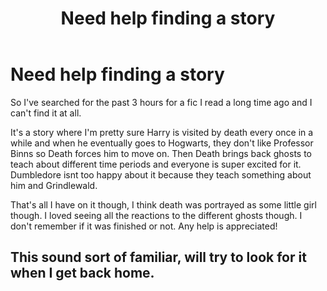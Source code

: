 #+TITLE: Need help finding a story

* Need help finding a story
:PROPERTIES:
:Author: BabyJesus00
:Score: 2
:DateUnix: 1547861987.0
:DateShort: 2019-Jan-19
:FlairText: Fic Search
:END:
So I've searched for the past 3 hours for a fic I read a long time ago and I can't find it at all.

It's a story where I'm pretty sure Harry is visited by death every once in a while and when he eventually goes to Hogwarts, they don't like Professor Binns so Death forces him to move on. Then Death brings back ghosts to teach about different time periods and everyone is super excited for it. Dumbledore isnt too happy about it because they teach something about him and Grindlewald.

That's all I have on it though, I think death was portrayed as some little girl though. I loved seeing all the reactions to the different ghosts though. I don't remember if it was finished or not. Any help is appreciated!


** This sound sort of familiar, will try to look for it when I get back home.
:PROPERTIES:
:Author: snidget351
:Score: 1
:DateUnix: 1547921456.0
:DateShort: 2019-Jan-19
:END:

